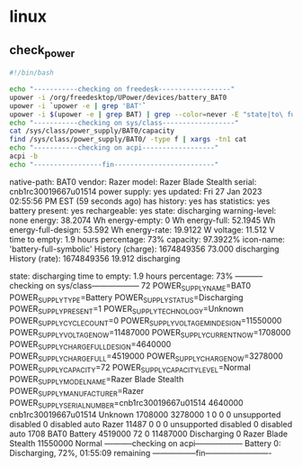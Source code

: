 * linux
** check_power

#+begin_src sh :results output raw
#!/bin/bash

echo "-----------checking on freedesk------------------"
upower -i /org/freedesktop/UPower/devices/battery_BAT0
upower -i `upower -e | grep 'BAT'`
upower -i $(upower -e | grep BAT) | grep --color=never -E "state|to\ full|to\ empty|percentage"
echo "-----------checking on sys/class------------------"
cat /sys/class/power_supply/BAT0/capacity
find /sys/class/power_supply/BAT0/ -type f | xargs -tn1 cat
echo "-----------checking on acpi------------------"
acpi -b
echo "-----------------fin-------------------------"

#+end_src

#+RESULTS:
-----------checking on freedesk------------------
  native-path:          BAT0
  vendor:               Razer
  model:                Razer Blade Stealth
  serial:               cnb1rc30019667u01514
  power supply:         yes
  updated:              Fri 27 Jan 2023 02:55:56 PM EST (59 seconds ago)
  has history:          yes
  has statistics:       yes
  battery
    present:             yes
    rechargeable:        yes
    state:               discharging
    warning-level:       none
    energy:              38.2074 Wh
    energy-empty:        0 Wh
    energy-full:         52.1945 Wh
    energy-full-design:  53.592 Wh
    energy-rate:         19.9122 W
    voltage:             11.512 V
    time to empty:       1.9 hours
    percentage:          73%
    capacity:            97.3922%
    icon-name:          'battery-full-symbolic'
  History (charge):
    1674849356	73.000	discharging
  History (rate):
    1674849356	19.912	discharging

  native-path:          BAT0
  vendor:               Razer
  model:                Razer Blade Stealth
  serial:               cnb1rc30019667u01514
  power supply:         yes
  updated:              Fri 27 Jan 2023 02:55:56 PM EST (59 seconds ago)
  has history:          yes
  has statistics:       yes
  battery
    present:             yes
    rechargeable:        yes
    state:               discharging
    warning-level:       none
    energy:              38.2074 Wh
    energy-empty:        0 Wh
    energy-full:         52.1945 Wh
    energy-full-design:  53.592 Wh
    energy-rate:         19.9122 W
    voltage:             11.512 V
    time to empty:       1.9 hours
    percentage:          73%
    capacity:            97.3922%
    icon-name:          'battery-full-symbolic'
  History (charge):
    1674849356	73.000	discharging
  History (rate):
    1674849356	19.912	discharging

    state:               discharging
    time to empty:       1.9 hours
    percentage:          73%
-----------checking on sys/class------------------
72
POWER_SUPPLY_NAME=BAT0
POWER_SUPPLY_TYPE=Battery
POWER_SUPPLY_STATUS=Discharging
POWER_SUPPLY_PRESENT=1
POWER_SUPPLY_TECHNOLOGY=Unknown
POWER_SUPPLY_CYCLE_COUNT=0
POWER_SUPPLY_VOLTAGE_MIN_DESIGN=11550000
POWER_SUPPLY_VOLTAGE_NOW=11487000
POWER_SUPPLY_CURRENT_NOW=1708000
POWER_SUPPLY_CHARGE_FULL_DESIGN=4640000
POWER_SUPPLY_CHARGE_FULL=4519000
POWER_SUPPLY_CHARGE_NOW=3278000
POWER_SUPPLY_CAPACITY=72
POWER_SUPPLY_CAPACITY_LEVEL=Normal
POWER_SUPPLY_MODEL_NAME=Razer Blade Stealth
POWER_SUPPLY_MANUFACTURER=Razer
POWER_SUPPLY_SERIAL_NUMBER=cnb1rc30019667u01514
4640000
cnb1rc30019667u01514
Unknown
1708000
3278000
1
0
0
0
unsupported
disabled
0
disabled
auto
Razer
11487
0
0
0
unsupported
disabled
0
disabled
auto
1708
BAT0
Battery
4519000
72
0
11487000
Discharging
0
Razer Blade Stealth
11550000
Normal
-----------checking on acpi------------------
Battery 0: Discharging, 72%, 01:55:09 remaining
-----------------fin-------------------------
